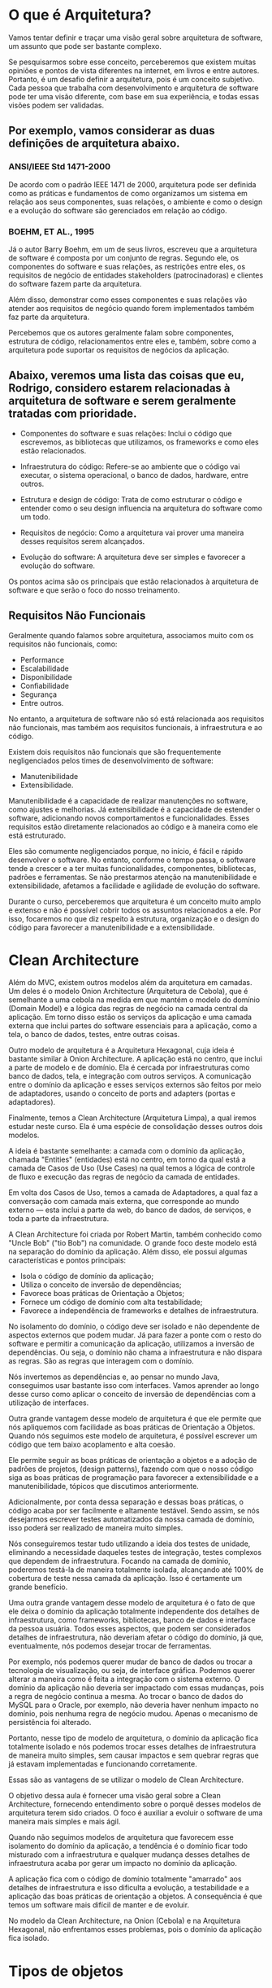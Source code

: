 * O que é Arquitetura?
Vamos tentar definir e traçar uma visão geral sobre arquitetura de software, um assunto que pode ser bastante complexo.

Se pesquisarmos sobre esse conceito, perceberemos que existem muitas opiniões e pontos de vista diferentes na internet, em livros e entre autores. Portanto, é um desafio definir a arquitetura, pois é um conceito subjetivo. Cada pessoa que trabalha com desenvolvimento e arquitetura de software pode ter uma visão diferente, com base em sua experiência, e todas essas visões podem ser validadas.

** Por exemplo, vamos considerar as duas definições de arquitetura abaixo.

*** ANSI/IEEE Std 1471-2000
De acordo com o padrão IEEE 1471 de 2000, arquitetura pode ser definida como as práticas e fundamentos de como organizamos um sistema em relação aos seus componentes, suas relações, o ambiente e como o design e a evolução do software são gerenciados em relação ao código.

*** BOEHM, ET AL., 1995
Já o autor Barry Boehm, em um de seus livros, escreveu que a arquitetura de software é composta por um conjunto de regras. Segundo ele, os componentes do software e suas relações, as restrições entre eles, os requisitos de negócio de entidades stakeholders (patrocinadoras) e clientes do software fazem parte da arquitetura.

Além disso, demonstrar como esses componentes e suas relações vão atender aos requisitos de negócio quando forem implementados também faz parte da arquitetura.

Percebemos que os autores geralmente falam sobre componentes, estrutura de código, relacionamentos entre eles e, também, sobre como a arquitetura pode suportar os requisitos de negócios da aplicação.

** Abaixo, veremos uma lista das coisas que eu, Rodrigo, considero estarem relacionadas à arquitetura de software e serem geralmente tratadas com prioridade.

- Componentes do software e suas relações: Inclui o código que escrevemos, as bibliotecas que utilizamos, os frameworks e como eles estão relacionados.

- Infraestrutura do código: Refere-se ao ambiente que o código vai executar, o sistema operacional, o banco de dados, hardware, entre outros.

- Estrutura e design de código: Trata de como estruturar o código e entender como o seu design influencia na arquitetura do software como um todo.

- Requisitos de negócio: Como a arquitetura vai prover uma maneira desses requisitos serem alcançados.

- Evolução do software: A arquitetura deve ser simples e favorecer a evolução do software.

Os pontos acima são os principais que estão relacionados à arquitetura de software e que serão o foco do nosso treinamento.

** Requisitos Não Funcionais
Geralmente quando falamos sobre arquitetura, associamos muito com os requisitos não funcionais, como:

- Performance
- Escalabilidade
- Disponibilidade
- Confiabilidade
- Segurança
- Entre outros.

No entanto, a arquitetura de software não só está relacionada aos requisitos não funcionais, mas também aos requisitos funcionais, à infraestrutura e ao código.

Existem dois requisitos não funcionais que são frequentemente negligenciados pelos times de desenvolvimento de software:

- Manutenibilidade
- Extensibilidade.

Manutenibilidade é a capacidade de realizar manutenções no software, como ajustes e melhorias. Já extensibilidade é a capacidade de estender o software, adicionando novos comportamentos e funcionalidades. Esses requisitos estão diretamente relacionados ao código e à maneira como ele está estruturado.

Eles são comumente negligenciados porque, no início, é fácil e rápido desenvolver o software. No entanto, conforme o tempo passa, o software tende a crescer e a ter muitas funcionalidades, componentes, bibliotecas, padrões e ferramentas. Se não prestarmos atenção na manutenibilidade e extensibilidade, afetamos a facilidade e agilidade de evolução do software.

Durante o curso, perceberemos que arquitetura é um conceito muito amplo e extenso e não é possível cobrir todos os assuntos relacionados a ele. Por isso, focaremos no que diz respeito à estrutura, organização e o design do código para favorecer a manutenibilidade e a extensibilidade.
 
* Clean Architecture
Além do MVC, existem outros modelos além da arquitetura em camadas. Um deles é o modelo Onion Architecture (Arquitetura de Cebola), que é semelhante a uma cebola na medida em que mantém o modelo do domínio (Domain Model) e a lógica das regras de negócio na camada central da aplicação. Em torno disso estão os serviços da aplicação e uma camada externa que inclui partes do software essenciais para a aplicação, como a tela, o banco de dados, testes, entre outras coisas.

Outro modelo de arquitetura é a Arquitetura Hexagonal, cuja ideia é bastante similar à Onion Architecture. A aplicação está no centro, que inclui a parte de modelo e de domínio. Ela é cercada por infraestruturas como banco de dados, tela, e integração com outros serviços. A comunicação entre o domínio da aplicação e esses serviços externos são feitos por meio de adaptadores, usando o conceito de ports and adapters (portas e adaptadores).

Finalmente, temos a Clean Architecture (Arquitetura Limpa), a qual iremos estudar neste curso. Ela é uma espécie de consolidação desses outros dois modelos.

A ideia é bastante semelhante: a camada com o domínio da aplicação, chamada "Entities" (entidades) está no centro, em torno da qual está a camada de Casos de Uso (Use Cases) na qual temos a lógica de controle de fluxo e execução das regras de negócio da camada de entidades.

Em volta dos Casos de Uso, temos a camada de Adaptadores, a qual faz a conversação com camada mais externa, que corresponde ao mundo externo — esta inclui a parte da web, do banco de dados, de serviços, e toda a parte da infraestrutura.

A Clean Architecture foi criada por Robert Martin, também conhecido como "Uncle Bob" ("tio Bob") na comunidade. O grande foco deste modelo está na separação do domínio da aplicação. Além disso, ele possui algumas características e pontos principais:

- Isola o código de domínio da aplicação;
- Utiliza o conceito de inversão de dependências;
- Favorece boas práticas de Orientação a Objetos;
- Fornece um código de domínio com alta testabilidade;
- Favorece a independência de frameworks e detalhes de infraestrutura.

No isolamento do domínio, o código deve ser isolado e não dependente de aspectos externos que podem mudar. Já para fazer a ponte com o resto do software e permitir a comunicação da aplicação, utilizamos a inversão de dependências. Ou seja, o domínio não chama a infraestrutura e não dispara as regras. São as regras que interagem com o domínio.

Nós invertemos as dependências e, ao pensar no mundo Java, conseguimos usar bastante isso com interfaces. Vamos aprender ao longo desse curso como aplicar o conceito de inversão de dependências com a utilização de interfaces.

Outra grande vantagem desse modelo de arquitetura é que ele permite que nós apliquemos com facilidade as boas práticas de Orientação a Objetos. Quando nós seguimos este modelo de arquitetura, é possível escrever um código que tem baixo acoplamento e alta coesão.

Ele permite seguir as boas práticas de orientação a objetos e a adoção de padrões de projetos, (design patterns), fazendo com que o nosso código siga as boas práticas de programação para favorecer a extensibilidade e a manutenibilidade, tópicos que discutimos anteriormente.

Adicionalmente, por conta dessa separação e dessas boas práticas, o código acaba por ser facilmente e altamente testável. Sendo assim, se nós desejarmos escrever testes automatizados da nossa camada de domínio, isso poderá ser realizado de maneira muito simples.

Nós conseguiremos testar tudo utilizando a ideia dos testes de unidade, eliminando a necessidade daqueles testes de integração, testes complexos que dependem de infraestrutura. Focando na camada de domínio, poderemos testá-la de maneira totalmente isolada, alcançando até 100% de cobertura de teste nessa camada da aplicação. Isso é certamente um grande benefício.

Uma outra grande vantagem desse modelo de arquitetura é o fato de que ele deixa o domínio da aplicação totalmente independente dos detalhes de infraestrutura, como frameworks, bibliotecas, banco de dados e interface da pessoa usuária. Todos esses aspectos, que podem ser considerados detalhes de infraestrutura, não deveriam afetar o código do domínio, já que, eventualmente, nós podemos desejar trocar de ferramentas.

Por exemplo, nós podemos querer mudar de banco de dados ou trocar a tecnologia de visualização, ou seja, de interface gráfica. Podemos querer alterar a maneira como é feita a integração com o sistema externo. O domínio da aplicação não deveria ser impactado com essas mudanças, pois a regra de negócio continua a mesma. Ao trocar o banco de dados do MySQL para o Oracle, por exemplo, não deveria haver nenhum impacto no domínio, pois nenhuma regra de negócio mudou. Apenas o mecanismo de persistência foi alterado.

Portanto, nesse tipo de modelo de arquitetura, o domínio da aplicação fica totalmente isolado e nós podemos trocar esses detalhes de infraestrutura de maneira muito simples, sem causar impactos e sem quebrar regras que já estavam implementadas e funcionando corretamente.

Essas são as vantagens de se utilizar o modelo de Clean Architecture.

O objetivo dessa aula é fornecer uma visão geral sobre a Clean Architecture, fornecendo entendimento sobre o porquê desses modelos de arquitetura terem sido criados. O foco é auxiliar a evoluir o software de uma maneira mais simples e mais ágil.

Quando não seguimos modelos de arquitetura que favorecem esse isolamento do domínio da aplicação, a tendência é o domínio ficar todo misturado com a infraestrutura e qualquer mudança desses detalhes de infraestrutura acaba por gerar um impacto no domínio da aplicação.

A aplicação fica com o código de domínio totalmente "amarrado" aos detalhes de infraestrutura e isso dificulta a evolução, a testabilidade e a aplicação das boas práticas de orientação a objetos. A consequência é que temos um software mais difícil de manter e de evoluir.

No modelo da Clean Architecture, na Onion (Cebola) e na Arquitetura Hexagonal, não enfrentamos esses problemas, pois o domínio da aplicação fica isolado.

* Tipos de objetos
** Entidade
No contexto de Clean Architecture:
Cada classe que possua um atributo que identifique unificamente cada objeto. Ex: em Aluno.java temos o campo "cpf".
** Value Object
Se tivermos por exemplo a classe Email.java, e dentro dela tivermos apenas o campo "String endereco" - ela não é uma Entidade (pois não possui um atributo que identifique unificamente cada objeto) - ela é um Value Object - se tivermos 2 objetos com o mesmo "endereco", é considerada a mesma instância.

Ou seja:
	Entidades possuem uma identidade única, enquanto VOs são considerados iguais, se todos os seus atributos tiverem valores iguais.
	Se dois e-mails possuem o mesmo endereço, podemos considerá-los como o mesmo e-mail. Já duas pessoas com o nome, altura e idade não necessariamente são a mesma pessoa.
** Teste: é entidade ou VO?
A Classe Telefone.java com:

	String ddd, numero;

*** A classe Telefone é um Value Object ou uma Entidade (No contexto de Clean Architecture)?
**** Value Object, já que dois telefones com DDD e número iguais são considerados o mesmo telefone.
Alternativa correta! Se a igualdade entre dois objetos de uma classe é verificada através da comparação de todos os seus valores, se trata de um Value Object.
**** Entidade, já que não podem existir dois telefones com o mesmo DDD e número.
Alternativa errada! Dois telefones com o mesmo DDD e número são o mesmo telefone na prática. Logo, não é uma entidade.
* Clean Architecture usada no curso
No nosso curso faremos uma simplificação da Clean Architecture - será como mostrada na imagem: "./CleanArchitecture-queSeraDesenvolvidaNoCurso(=ApenasSimplificacao).png"
** Pergunta do curso
Vimos que em vários padrões arquiteturais existem divisões em camadas. Esses modelos foram evoluindo, até que essas camadas foram divididas em mais interiores e mais exteriores.

Qual a ordem em que as dependências deveriam acontecer nas camadas de um projeto?

*** Sempre para fora (camadas de dentro podem depender das de fora)
Alternativa errada! Dessa forma, o nosso domínio acabaria dependendo de detalhes da aplicação ou infraestrutura.
*** Sempre para dentro (camadas de fora podem depender das de dentro)
Alternativa correta! Assim, o nosso domínio (camada mais interna) é independente de qualquer detalhe exterior. 
Nossa aplicação depende apenas do nosso domínio, e não conhece detalhes de infraestrutura. A camada de infraestrutura apoia as camadas mais interiores.

Na clean architecture as camadas de fora conversam com as de dentro, mas as de dentro não conversam com as de fora.
** Para saber mais: Domain Driven Design
Ao desenvolver um sistema complexo, o domínio deve ser o foco. Por isso, ele é a camada central dos padrões de arquitetura.

Web, frameworks e mecanismos de persistência (como bancos de dados) são meros detalhes. São ferramentas para executar suas regras de negócio.

Executar a sua aplicação pela CLI deve ser tão fácil quanto através de uma API. O mesmo vale para uma interface Web.

O conceito de modelarmos a nossa aplicação pensando primeiramente no domínio é chamado de Domain Driven Design, ou design orientado a domínio.

Munidos desta mentalidade, podemos garantir uma melhor manutenibilidade e extensibilidade de nosso projeto.

** Estrutura da camada de domínio
Não podemos simplesmente escrever um código SQL dentro da camada de domínio ou chamar uma classe DAO que faz parte da camada de infraestrutura diretamente do domínio, porque isso feriria nosso modelo de arquitetura. Essas são algumas das discussões que faremos nesta aula.

Podemos ver que na pasta de domínio de aluno:
"./1963-java-clean-architecture-aula_6/src/main/java/br/com/alura/escola/dominio/aluno"
temos lá dentro o arquivo:
#+BEGIN_SRC java
package br.com.alura.escola.dominio.aluno;

import java.util.List;

public interface RepositorioDeAlunos {
	
	void matricular(Aluno aluno);
	
	Aluno buscarPorCPF(CPF cpf);
	
	List<Aluno> listarTodosAlunosMatriculados();
	
	//...

}
#+END_SRC
AP:Ora, a camada de domínio está acessando camadas mais externas com isso?
AP:Não. Está acontecendo uma inversão de dependência

*Pro:*
Por que uma interface? Uma interface representa um contrato no mundo Java. Ela define os métodos e descreve o que precisa ser feito. Porém, a forma como será feito não é responsabilidade da interface. A implementação ocorre externamente. No nosso caso, a implementação será realizada nas camadas externas, na camada de infraestrutura, por exemplo.

Uma das vantagens de utilizar uma interface é que podemos ter múltiplas implementações. Na camada de infraestrutura, podemos criar uma implementação desta interface que acessa o banco de dados via JDBC. Podemos ter outra implementação que utiliza JPA, ou uma implementação que não utiliza banco de dados, que utiliza arquivos, por exemplo.

Assim, temos um código bastante flexível.

Os métodos dependem das funcionalidades que queremos implementar e dos conceitos do domínio da aplicação relacionados ao repositório de alunos.

*Ainda que a persistência seja um conceito técnico, ela também faz parte do domínio da aplicação. A camada de domínio deve ter a noção de repositório, de persistência, mas não pode ficar presa aos detalhes de como a persistência será implementada.*

As interfaces do mundo Java são úteis neste caso. Conseguimos definir os comportamentos necessários e a implementação fica de fora. Porém, dentro do domínio, quando quisermos matricular um aluno, ou seja, interagir com a parte de persistência, utilizamos essa interface.

*A implementação fica fora da camada de domínio para evitar misturar dentro do domínio os detalhes de infraestrutura, isto é, os detalhes técnicos. Dessa forma, mantemos a camada de domínio totalmente isolada dos detalhes de infraestrutura.*

Nosso código permanece "puro", livre de interferências técnicas de tecnologias e detalhes de infraestrutura. Assim, caso seja necessário alterar esses detalhes de infraestrutura, não precisaremos mexer na camada de domínio, que não será impactada.

Isto é um exemplo de inversão de dependência. Fornecemos a interface, e a implementação será feita em outra camada, invertendo, assim, a dependência, e utilizando interfaces neste caso.

Conclusão
Nosso objetivo era discutir sobre persistência e alguns detalhes técnicos e como eles estão presentes em nossa camada de domínio, mantendo essa camada totalmente isolada da camada de infraestrutura. Mais precisamente, abordamos o conceito de persistência utilizando repositórios.

Posteriormente, vamos criar implementações e verificar como a implementação interage com essa interface do nosso domínio. Porém, isso é assunto para próximas aulas!
** Service
Qual o objetivo da utilização de classes service?
R: Representar uma classe que executa alguma ação que não pertence a nenhuma entidade ou VO.
	As nossas regras de negócio devem ficar nas entidades e VOs, mas nem sempre isso faz sentido. Quando precisamos executar alguma ação que não faça parte de nenhuma entidade nem de um VO, podemos utilizar uma classe Service.


No arquivo:
 "./1963-java-clean-architecture-aula_6/src/main/java/br/com/alura/escola/infra/aluno/CifradorDeSenhaComMD5.java"
criamos essa classe que representa um serviço. Existe até um padrão chamado service, que é um padrão variável, dependendo da literatura, ele tem um significado distinto.

Mas o service representa a ideia de que temos uma lógica que não pertence a uma classe em específico, a uma entidade, a um value object, então, separamos ela numa classe distinta e essa classe funciona como um serviço.

É justamente o exemplo do cifrador, ele é um serviço e ele cria o hash da senha. Mas temos um serviço na camada de domínio, que é só a interface ("./1963-java-clean-architecture-aula_6/src/main/java/br/com/alura/escola/dominio/aluno/CifradorDeSenha.java"), a definição do que precisa ser feito e o serviço de infraestrutura, que é a implementação que fica na parte de infraestrutura com os detalhes de infraestrutura, com o algoritmo de hash específico.

*Temos o serviço de domínio e o serviço de infraestrutura. Às vezes, encontramos essa diferença. Podemos ter um serviço que pode estar em uma camada ou na outra, dependendo do objetivo dele.*

----------------------
Nesta aula aprendemos:

O conceito de classes Services e mais especifico Domain, Application e Infrastructure Services
*** Domain Services 
São classes que representam uma ação entre mais de uma entidade.
*** Application Services 
Controlam o fluxo de alguma regra em nossa aplicação.
*** Infrastructure Services 
São implementações de interfaces presentes nas camadas de domínio ou de aplicação.
** Camada Aplicação
Agora, continuando nossos estudos, vamos voltar a nossa atenção para a classe Indicacao.java que criamos anteriormente, mas ainda não trabalhamos. Lembrem-se que essa classe representa o domínio da aplicação, em que um aluno pode indicar outro. Essa classe tem um aluno indicado, um aluno que indicou, quem foi o indicante e a data dessa indicação.

Uma regra da nossa aplicação é que sempre que acontece uma indicação, precisamos enviar um e-mail para o aluno indicado. Essa comunicação pode ser um e-mail de boas-vindas ou algo do gênero, sobre a questão da indicação.

O envio do e-mail, é um serviço da aplicação, não faz parte da regra de negócio ou do domínio. Na verdade, este é um serviço que pertence à aplicação e não ao domínio. Aqueles que estão preocupados com a parte da indicação, querem saber quem indicou, quem foi indicado, quando foi indicado. No entanto, o e-mail, é uma maneira de notificar o aluno, e não pertence, à camada de domínio.

Isso nos leva de volta ao nosso diagrama do modelo de arquitetura que estamos adotando em nossa aplicação]
("./CleanArchitecture-queSeraDesenvolvidaNoCurso(=ApenasSimplificacao).png"). Já mencionamos bastante sobre a camada do domínio, falamos da camada de infraestrutura, mas ainda não discutimos a camada intermediária entre o domínio e a infraestrutura, que é a camada de aplicação.

Essa questão do e-mail de indicação vai pertencer à camada de aplicação, pois é um serviço que pertence à aplicação e não ao domínio.

Dentro do pacote br.com.alura.escola criamos um sub-pacote chamado aplicacao. Portanto, tudo relacionado a camada de aplicação ficará neste pacote. Criamos outro um sub-pacote na camada de aplicação chamado indicacoes. Nele, vamos criar uma classe chamada EnviarEmailIndicacao. Aqui temos a mesma questão do cifrador de senha: o envio do e-mail é um conceito, mas como exatamente ele é enviado é um detalhe de infraestrutura.

Na camada de aplicação, precisamos criar uma interface EnviarEmailIndicacao ("./1963-java-clean-architecture-aula_6/src/main/java/br/com/alura/escola/aplicacao/indicacao/EnviarEmailIndicacao.java") que terá apenas um método: enviarPara(), que receberá como parâmetro um objeto do tipo aluno que foi indicado.

package br.com.alura.escola.aplicacao.indicacao

import br.com.alura.escola.dominio.aluno.Aluno;

public interface EnviarEmailIndicacao {
    void enviarPara(Aluno indicado);
}

Na camada de aplicação temos esse serviço de envio de e-mails relacionado à aplicação. No entanto, o disparo do e-mail em si já é um detalhe de infraestrutura, porque a tecnologia em si que vai disparar o e-mail já é um detalhe de infraestrutura.

Criamos essa interface na camada de aplicação e, na camada de infraestrutura (infra.aluno). Podemos gerar um pacote indicacao, onde teremos uma classe que implementará essa interface. Por exemplo, poderíamos criar uma classe chamada EnviarEmailIndicacaoComJavaMail com a biblioteca Java Mail.

A implementação dessa interface poderá ser realizada de várias maneiras, cada uma utilizando uma biblioteca ou tecnologia distinta.

Ou seja, montar o código que dispara o e-mail de fato, estamos recebendo o objeto aluno. Então pegar o e-mail dessa pessoa estudante e enviar um e-mail com um texto de boas-vindas.

Conclusão e Próximos Passos
A principal ideia dessa aula é mostrar que, quando temos alguma regra ou serviço que não pertence explicitamente ao domínio, mas é importante para a aplicação, como o envio de e-mails nesse caso, esse serviço pertence à camada de aplicação e a implementação deste serviço pertence à infraestrutura.
* Camada 'Use Cases' da Clean Architecture
Implementamos neste vídeo o que é conhecido no mundo da Arquitetura Limpa (Clean Architecture) como Use Cases.

Os termos Use Case, Application Service e Command Handler são basicamente sinônimos e servem para fornecer pontos de entrada na sua aplicação, de forma independente dos mecanismos de entrega (Web, CLI, etc).
* Vantagens da Clean Architecture
Ao longo das aulas, descobrimos algumas vantagens desse modelo de arquitetura. O nosso código de domínio ficou totalmente isolado da aplicação, da infraestrutura, e conseguimos fazer isso usando inversão de dependências.

Com isso, o nosso código favoreceu o uso de boas práticas de Orientação a Objetos. Foi um projeto onde utilizamos bastante o conceito de interfaces do Java, e conseguimos aplicar diversas implementações, deixando o código totalmente desacoplado.

O código de domínio ficou com uma alta "testabilidade". Como ele não depende de detalhes de infraestrutura, bibliotecas ou frameworks, sendo um código Java basicamente puro, conseguimos fazer testes de unidade, testes utilizando mock ou testes bem simples, porque não temos muitos detalhes de infraestrutura para atrapalhar e dificultar.

E, por fim, os detalhes de infraestrutura e frameworks estão totalmente separados, então o nosso domínio da aplicação fica totalmente independente desse tipo de código.

* Desvantagens da Clean Architecture
Voltando ao nosso projeto, uma coisa interessante que talvez vocês tenham percebido é a quantidade de classes e interfaces que criamos no nosso projeto. Temos muitos pacotes, mesmo que tenhamos poucas funcionalidades, pois passamos apenas pela parte de matricular aluno e de indicação.

Com essas duas funcionalidades, dois conceitos do domínio, tivemos que criar bastante código. Imaginem que à medida que o projeto vai crescendo, que precisamos implementar novos conceitos do domínio da aplicação, acabaremos tendo centenas de classes e pacotes.

Isso pode confundir e aumentar a curva de aprendizado. Quando uma pessoa entrar no time de desenvolvimento, ela vai demorar um pouco até absorver todo esse conteúdo e começar a entender e praticar no projeto.

* Quando usar a Clean Architecture?
Obviamente, esse tipo de arquitetura é mais recomendado para projetos complexos. Ou seja, projetos com muitas validações, muitas regras de negócio e uma grande complexidade no domínio, em si, da aplicação. Além disso, é recomendado para um projeto que tende a crescer, que você vai querer escalar no futuro, separando a arquitetura da sua aplicação em micro serviços, por exemplo.

Agora, se o projeto da sua aplicação é um CRUD, um formulário simples para cadastro de informações, talvez não valha a pena montar toda essa arquitetura. Você poderia simplesmente colocar o seu framework, puxar os dados da tela, acessar o banco de dados e pronto. Essa arquitetura seria desnecessária para esse tipo de projeto.

Novamente, questione: Será que vale a pena usar isso para todos os projetos? Provavelmente não. Existem casos específicos para você utilizar esse tipo de abordagem.

